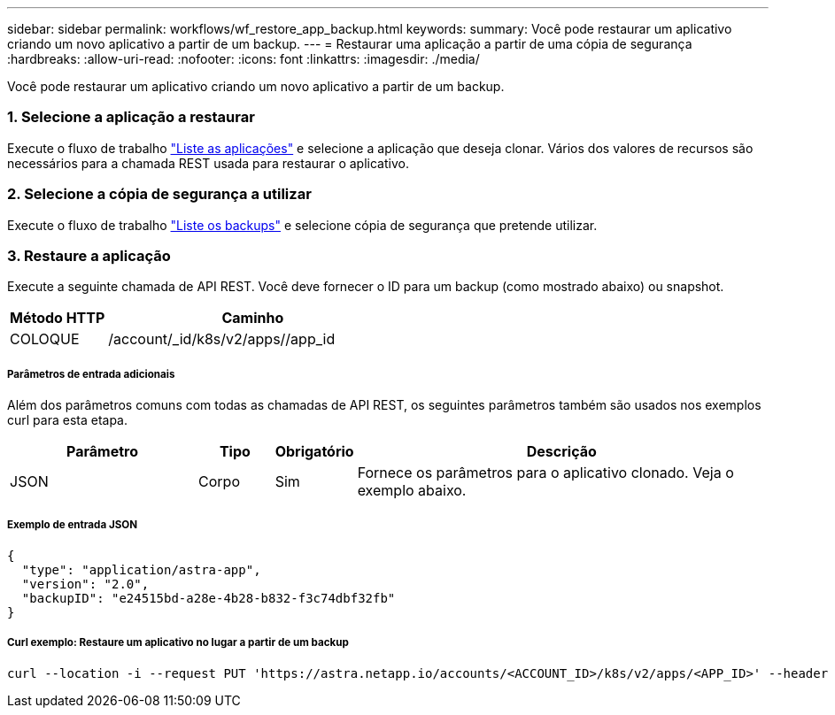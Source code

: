 ---
sidebar: sidebar 
permalink: workflows/wf_restore_app_backup.html 
keywords:  
summary: Você pode restaurar um aplicativo criando um novo aplicativo a partir de um backup. 
---
= Restaurar uma aplicação a partir de uma cópia de segurança
:hardbreaks:
:allow-uri-read: 
:nofooter: 
:icons: font
:linkattrs: 
:imagesdir: ./media/


[role="lead"]
Você pode restaurar um aplicativo criando um novo aplicativo a partir de um backup.



=== 1. Selecione a aplicação a restaurar

Execute o fluxo de trabalho link:wf_list_man_apps.html["Liste as aplicações"] e selecione a aplicação que deseja clonar. Vários dos valores de recursos são necessários para a chamada REST usada para restaurar o aplicativo.



=== 2. Selecione a cópia de segurança a utilizar

Execute o fluxo de trabalho link:wf_list_backups.html["Liste os backups"] e selecione cópia de segurança que pretende utilizar.



=== 3. Restaure a aplicação

Execute a seguinte chamada de API REST. Você deve fornecer o ID para um backup (como mostrado abaixo) ou snapshot.

[cols="25,75"]
|===
| Método HTTP | Caminho 


| COLOQUE | /account/_id/k8s/v2/apps//app_id 
|===


===== Parâmetros de entrada adicionais

Além dos parâmetros comuns com todas as chamadas de API REST, os seguintes parâmetros também são usados nos exemplos curl para esta etapa.

[cols="25,10,10,55"]
|===
| Parâmetro | Tipo | Obrigatório | Descrição 


| JSON | Corpo | Sim | Fornece os parâmetros para o aplicativo clonado. Veja o exemplo abaixo. 
|===


===== Exemplo de entrada JSON

[source, json]
----
{
  "type": "application/astra-app",
  "version": "2.0",
  "backupID": "e24515bd-a28e-4b28-b832-f3c74dbf32fb"
}
----


===== Curl exemplo: Restaure um aplicativo no lugar a partir de um backup

[source, curl]
----
curl --location -i --request PUT 'https://astra.netapp.io/accounts/<ACCOUNT_ID>/k8s/v2/apps/<APP_ID>' --header 'Content-Type: application/astra-app+json' --header '*/*' --header 'ForceUpdate: true' --header 'Authorization: Bearer <API_TOKEN>' --data @JSONinput
----